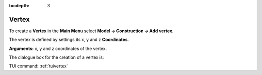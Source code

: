 :tocdepth: 3

.. _guivertex:

========
Vertex
========

To create a **Vertex** in the **Main Menu** select **Model -> Construction -> Add vertex**.

The vertex is defined by settings its x, y and z **Coordinates**.

**Arguments:** x, y and z coordinates of the vertex.

The dialogue box for the creation of a vertex is:

.. image:: _static/gui_vertex.png
   :align: center

.. centered::
   Add Vertex



TUI command: :ref:`tuivertex`
